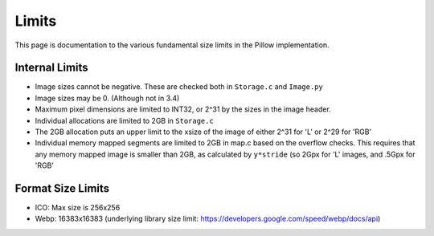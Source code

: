 Limits
------

This page is documentation to the various fundamental size limits in
the Pillow implementation.

Internal Limits
===============

* Image sizes cannot be negative. These are checked both in
  ``Storage.c`` and ``Image.py``

* Image sizes may be 0. (Although not in 3.4)

* Maximum pixel dimensions are limited to INT32, or 2^31 by the sizes
  in the image header.

* Individual allocations are limited to 2GB in ``Storage.c``

* The 2GB allocation puts an upper limit to the xsize of the image of
  either 2^31 for 'L' or 2^29 for 'RGB'

* Individual memory mapped segments are limited to 2GB in map.c based
  on the overflow checks. This requires that any memory mapped image
  is smaller than 2GB, as calculated by ``y*stride`` (so 2Gpx for 'L'
  images, and .5Gpx for 'RGB'

Format Size Limits
==================

* ICO: Max size is 256x256

* Webp: 16383x16383 (underlying library size limit:
  https://developers.google.com/speed/webp/docs/api)
